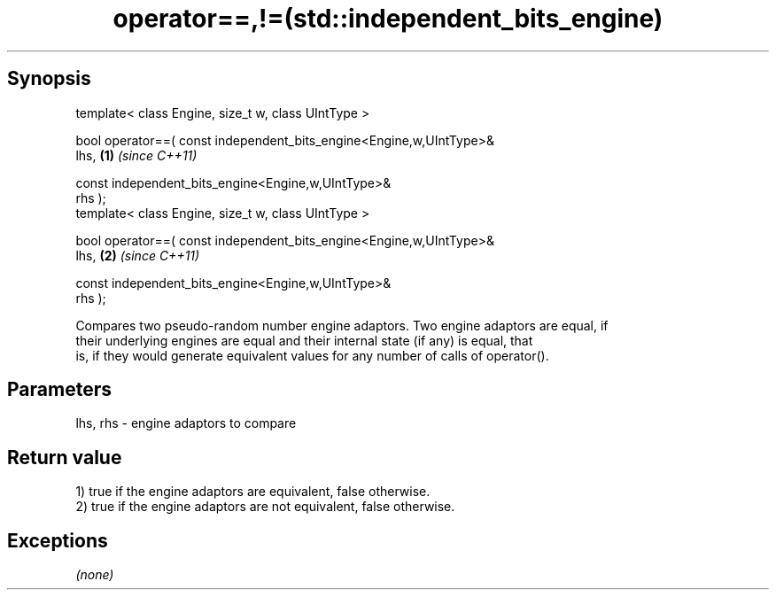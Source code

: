 .TH operator==,!=(std::independent_bits_engine) 3 "Apr 19 2014" "1.0.0" "C++ Standard Libary"
.SH Synopsis
   template< class Engine, size_t w, class UIntType >

   bool operator==( const independent_bits_engine<Engine,w,UIntType>&
   lhs,                                                               \fB(1)\fP \fI(since C++11)\fP

                    const independent_bits_engine<Engine,w,UIntType>&
   rhs );
   template< class Engine, size_t w, class UIntType >

   bool operator==( const independent_bits_engine<Engine,w,UIntType>&
   lhs,                                                               \fB(2)\fP \fI(since C++11)\fP

                    const independent_bits_engine<Engine,w,UIntType>&
   rhs );

   Compares two pseudo-random number engine adaptors. Two engine adaptors are equal, if
   their underlying engines are equal and their internal state (if any) is equal, that
   is, if they would generate equivalent values for any number of calls of operator().

.SH Parameters

   lhs, rhs - engine adaptors to compare

.SH Return value

   1) true if the engine adaptors are equivalent, false otherwise.
   2) true if the engine adaptors are not equivalent, false otherwise.

.SH Exceptions

   \fI(none)\fP
